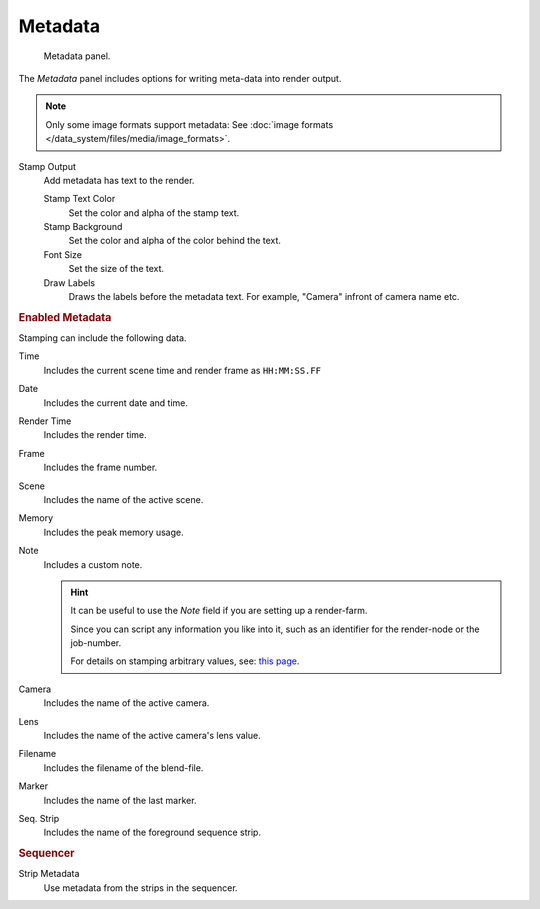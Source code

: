 
********
Metadata
********

.. figure:: /images/render_output_metadata-panel.png

   Metadata panel.

The *Metadata* panel includes options for writing meta-data into render output.

.. note::

   Only some image formats support metadata:
   See :doc:`image formats </data_system/files/media/image_formats>`.


Stamp Output
   Add metadata has text to the render.

   Stamp Text Color
      Set the color and alpha of the stamp text.
   Stamp Background
      Set the color and alpha of the color behind the text.
   Font Size
      Set the size of the text.
   Draw Labels
      Draws the labels before the metadata text. For example,
      "Camera" infront of camera name etc.


.. rubric:: Enabled Metadata

Stamping can include the following data.

Time
   Includes the current scene time and render frame as ``HH:MM:SS.FF``
Date
   Includes the current date and time.
Render Time
   Includes the render time.
Frame
   Includes the frame number.
Scene
   Includes the name of the active scene.
Memory
   Includes the peak memory usage.
Note
   Includes a custom note.

   .. hint::

      It can be useful to use the *Note* field if you are setting up a render-farm.

      Since you can script any information you like into it,
      such as an identifier for the render-node or the job-number.

      For details on stamping arbitrary values,
      see: `this page <https://blender.stackexchange.com/questions/26643>`__.

Camera
   Includes the name of the active camera.
Lens
   Includes the name of the active camera's lens value.
Filename
   Includes the filename of the blend-file.
Marker
   Includes the name of the last marker.
Seq. Strip
   Includes the name of the foreground sequence strip.


.. rubric:: Sequencer

Strip Metadata
   Use metadata from the strips in the sequencer.
